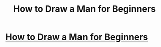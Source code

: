 #+TITLE: How to Draw a Man for Beginners

* [[http://www.drawingforall.net/how-to-draw-a-man-for-beginners/][How to Draw a Man for Beginners]]
:PROPERTIES:
:Author: Steve_LeGrand
:Score: 1
:DateUnix: 1468012942.0
:DateShort: 2016-Jul-09
:END:
